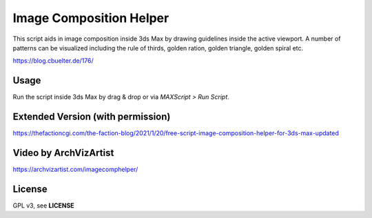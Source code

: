Image Composition Helper
~~~~~~~~~~~~~~~~~~~~~~~~

This script aids in image composition inside 3ds Max by drawing guidelines inside the active viewport. A number of patterns can be visualized including the rule of thirds, golden ration, golden triangle, golden spiral etc.

https://blog.cbuelter.de/176/


.. image:: https://blog.cbuelter.de/media/images/imageCompHelper.width-800.jpg

.. image:: https://blog.cbuelter.de/media/images/imageCompHelper13_GUI.width-500.jpg


Usage
-----

Run the script inside 3ds Max by drag & drop or via *MAXScript > Run Script*.


Extended Version (with permission)
----------------------------------

https://thefactioncgi.com/the-faction-blog/2021/1/20/free-script-image-composition-helper-for-3ds-max-updated

Video by ArchVizArtist
----------------------

https://archvizartist.com/imagecomphelper/

License
-------

GPL v3, see **LICENSE**

